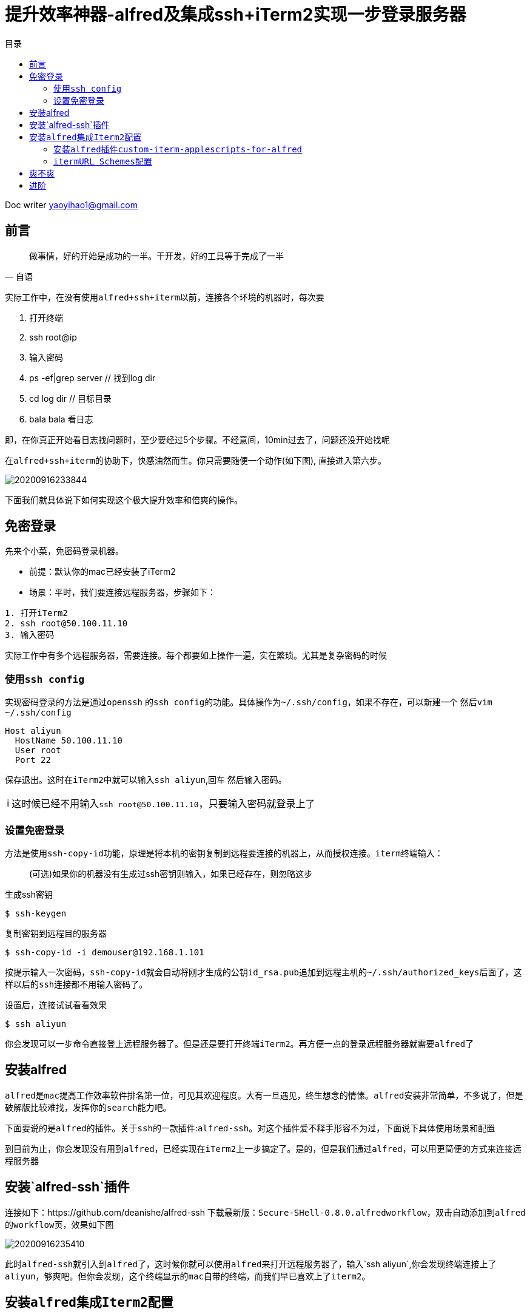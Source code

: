 = 提升效率神器-alfred及集成ssh+iTerm2实现一步登录服务器
:toc: left
:toc-title: 目录
:tip-caption: 💡
:note-caption: ℹ️
:important-caption: ❗
:caution-caption: 🔥
:warning-caption: ⚠️
// :tip-caption: :bulb:
// :note-caption: :information_source:
// :important-caption: :heavy_exclamation_mark:	
// :caution-caption: :fire:
// :warning-caption: :warning:
:icons: font

Doc writer yaoyihao1@gmail.com

== 前言

"做事情，好的开始是成功的一半。干开发，好的工具等于完成了一半"
-- 自语

实际工作中，在没有使用``alfred+ssh+iterm``以前，连接各个环境的机器时，每次要

 1. 打开终端
 2. ssh root@ip
 3. 输入密码
 4. ps -ef|grep server // 找到log dir
 5. cd log dir // 目标目录
 6. bala bala 看日志

即，在你真正开始看日志找问题时，至少要经过5个步骤。不经意间，10min过去了，问题还没开始找呢

在``alfred+ssh+iterm``的协助下，快感油然而生。你只需要``随便一个动作``(如下图), 直接进入第六步。

image::https://raw.githubusercontent.com/yaoyuanyy/MarkdownPhotos/master/img/20200916233844.png[20200916233844]


下面我们就具体说下如何实现这个极大提升效率和倍爽的操作。

== 免密登录
先来个小菜，免密码登录机器。

- `前提`：默认你的mac已经安装了iTerm2
- `场景`：平时，我们要连接远程服务器，步骤如下：
----
1. 打开iTerm2
2. ssh root@50.100.11.10
3. 输入密码
----

实际工作中有多个远程服务器，需要连接。每个都要如上操作一遍，实在繁琐。尤其是复杂密码的时候

=== 使用``ssh config``

实现密码登录的方法是通过``openssh`` 的``ssh config``的功能。具体操作为``~/.ssh/config``，如果不存在，可以新建一个
然后``vim ~/.ssh/config``

----
Host aliyun
  HostName 50.100.11.10
  User root
  Port 22
----

保存退出。这时在``iTerm2``中就可以输入``ssh aliyun``,回车 然后输入密码。

NOTE: 这时候已经不用输入``ssh root@50.100.11.10``，只要输入密码就登录上了

=== 设置免密登录
方法是使用``ssh-copy-id``功能，原理是将本机的密钥复制到远程要连接的机器上，从而授权连接。``iterm``终端输入：

> (可选)如果你的机器没有生成过ssh密钥则输入，如果已经存在，则忽略这步

生成ssh密钥
----
$ ssh-keygen
----

复制密钥到远程目的服务器

----
$ ssh-copy-id -i demouser@192.168.1.101
----

按提示输入一次密码，``ssh-copy-id``就会自动将刚才生成的公钥``id_rsa.pub``追加到远程主机的``~/.ssh/authorized_keys``后面了，这样以后的``ssh``连接都不用输入密码了。

设置后，连接试试看看效果
----
$ ssh aliyun
----

你会发现可以``一步命令直接登上远程服务器了``。但是还是要打开终端``iTerm2``。再方便一点的登录远程服务器就需要``alfred``了

== 安装alfred
``alfred``是``mac``提高工作效率软件排名第一位，可见其欢迎程度。大有一旦遇见，终生想念的情愫。``alfred``安装非常简单，不多说了，但是破解版比较难找，发挥你的``search``能力吧。

下面要说的是``alfred``的插件。关于``ssh``的一款插件:``alfred-ssh``。对这个插件爱不释手形容不为过，下面说下具体使用场景和配置

到目前为止，你会发现没有用到``alfred``，已经实现在``iTerm2``上一步搞定了。是的，但是我们通过``alfred``，可以用更简便的方式来连接远程服务器

== 安装`alfred-ssh`插件
连接如下：https://github.com/deanishe/alfred-ssh 下载最新版：``Secure-SHell-0.8.0.alfredworkflow``，双击自动添加到``alfred``的``workflow``页，效果如下图

image::https://raw.githubusercontent.com/yaoyuanyy/MarkdownPhotos/master/img/20200916235410.png[20200916235410]

此时``alfred-ssh``就引入到``alfred``了，这时候你就可以使用``alfred``来打开远程服务器了，输入`ssh aliyun`,你会发现终端连接上了``aliyun``，够爽吧。但你会发现，这个终端显示的``mac``自带的终端，而我们早已喜欢上了``iterm2``。


== 安装``alfred``集成``Iterm2``配置

所以如果想使用``Iterm2``作为终端，需要接着配置，如下图

image::https://raw.githubusercontent.com/yaoyuanyy/MarkdownPhotos/master/img/20200916235427.png[20200916235427]
从图中可以看到，有两步操作

1. install iTerm2 plugin for Alfred
2. 配置iterm的Url Schemes

首先我们到Alfred的Features页面，具体为Alfred `Preferences → Features → Terminal/Shell` 将Application的值改为Custom，如下图

image::https://raw.githubusercontent.com/yaoyuanyy/MarkdownPhotos/master/img/20200916235443.png[20200916235443]


同时显示出一个大输入框，这个输入需要输入一段代码，而代码的来源见下图

image::https://raw.githubusercontent.com/yaoyuanyy/MarkdownPhotos/master/img/20200916235508.png[20200916235508]

=== 安装``alfred``插件``custom-iterm-applescripts-for-alfred``

点击 https://github.com/stuartcryan/custom-iterm-applescripts-for-alfred[iTerm2 plugin for Alfred]，这是一个牛人写的``custom applescript``，根据你的iterm版本选择``applescript``命令，如下图

iamge::https://raw.githubusercontent.com/yaoyuanyy/MarkdownPhotos/master/img/20200916235530.png[20200916235530]

我的``iterm2``的版本是``Build 3.2.9``，所以我选择``For 3.1.1``的命令，选中复制curl ... ，粘贴到``iterm2``中回车，如下图

image::https://raw.githubusercontent.com/yaoyuanyy/MarkdownPhotos/master/img/20200916235544.png[20200916235544]

粘贴它到上文的大输入框中，即``Alfred``的配置中：``Alfred Preferences → Features → Terminal/Shell → Application → Custom``

=== ``itermURL Schemes``配置
``preferences → Profiles → PROFILE_NAME → General → URL Schemes``，选择``ssh``，这样设置默认为``ssh``激活状态

到此就全部配置完成了

== 爽不爽

验收效果
image::https://raw.githubusercontent.com/yaoyuanyy/MarkdownPhotos/master/img/20200916235559.png[20200916235559]

回车

image::https://raw.githubusercontent.com/yaoyuanyy/MarkdownPhotos/master/img/20200916235611.png[20200916235611]

可以看到，最终的效果是只需要在``alfred``中输入一个命令：``ssh aliyun``，就直接连接上了``aliyun``的远程服务器了，一步搞定。到这里，我们的目标就实现了。


== 进阶

实际工作中，线上机器都是要通过堡垒机才能访问的,首先要获取验证码，还有口令，步骤比较麻烦。这时，神器还在发挥威力，还是一步搞定：现在，需要借助另一个神器:`tmux`，`tmux`结合`alfred`，无敌模式。``tmux``使用参见: https://yaoyuanyy.github.io/2019/07/12/mac-linux%E5%AE%89%E8%A3%85%E5%8F%8A%E4%BD%BF%E7%94%A8%E6%9C%80%E6%96%B0%E7%89%88tmux/[远程终端神器-tmux]



版权所属``mxr_it@163.com``，``skyler_11@163.com``，转载经标明原作链接

原味地址: https://yaoyuanyy.github.io/2019/05/13/%E5%BC%80%E5%8F%91%E6%95%88%E7%8E%87%E7%A5%9E%E6%8F%90%E5%8D%87%E4%B9%8Balfred%E9%9B%86%E6%88%90ssh+iterm/[开发效率神提升之alfred集成ssh+iterm]